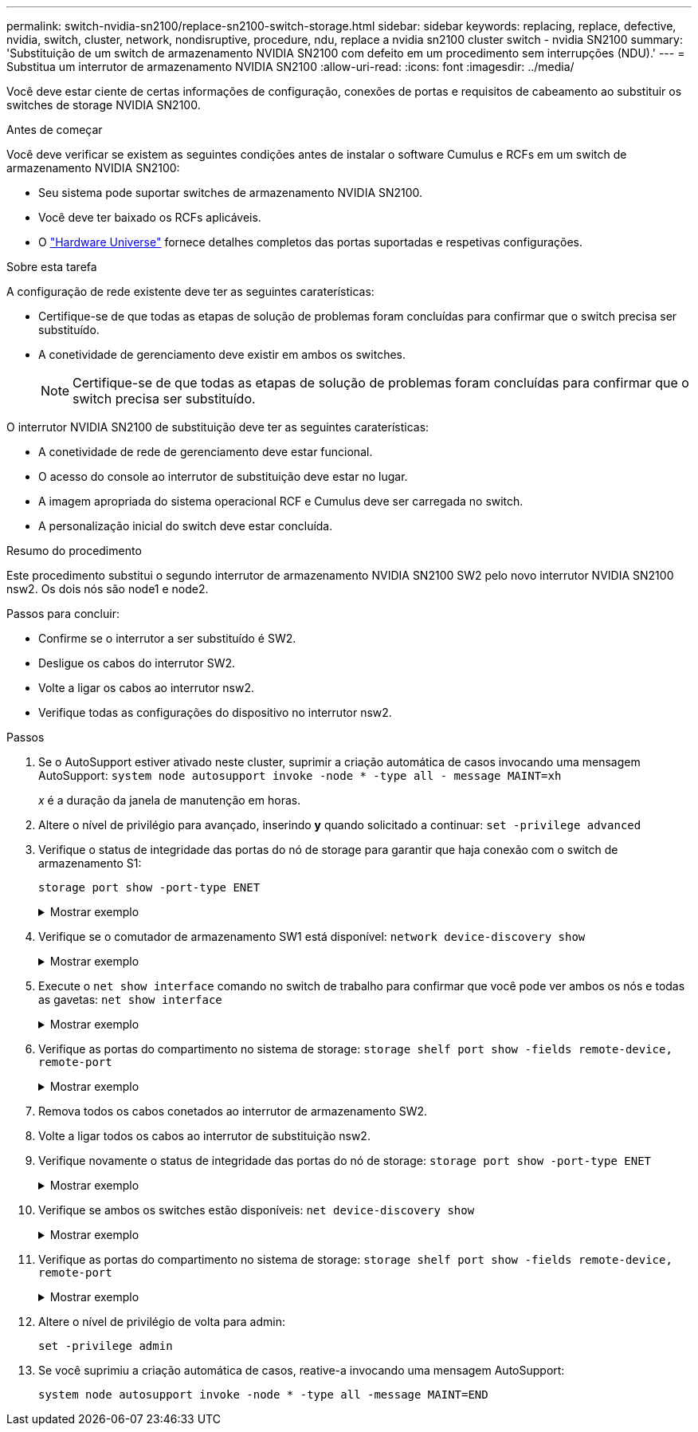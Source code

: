 ---
permalink: switch-nvidia-sn2100/replace-sn2100-switch-storage.html 
sidebar: sidebar 
keywords: replacing, replace, defective, nvidia, switch, cluster, network, nondisruptive, procedure, ndu, replace a nvidia sn2100 cluster switch - nvidia SN2100 
summary: 'Substituição de um switch de armazenamento NVIDIA SN2100 com defeito em um procedimento sem interrupções (NDU).' 
---
= Substitua um interrutor de armazenamento NVIDIA SN2100
:allow-uri-read: 
:icons: font
:imagesdir: ../media/


[role="lead"]
Você deve estar ciente de certas informações de configuração, conexões de portas e requisitos de cabeamento ao substituir os switches de storage NVIDIA SN2100.

.Antes de começar
Você deve verificar se existem as seguintes condições antes de instalar o software Cumulus e RCFs em um switch de armazenamento NVIDIA SN2100:

* Seu sistema pode suportar switches de armazenamento NVIDIA SN2100.
* Você deve ter baixado os RCFs aplicáveis.
* O http://hwu.netapp.com["Hardware Universe"^] fornece detalhes completos das portas suportadas e respetivas configurações.


.Sobre esta tarefa
A configuração de rede existente deve ter as seguintes caraterísticas:

* Certifique-se de que todas as etapas de solução de problemas foram concluídas para confirmar que o switch precisa ser substituído.
* A conetividade de gerenciamento deve existir em ambos os switches.
+

NOTE: Certifique-se de que todas as etapas de solução de problemas foram concluídas para confirmar que o switch precisa ser substituído.



O interrutor NVIDIA SN2100 de substituição deve ter as seguintes caraterísticas:

* A conetividade de rede de gerenciamento deve estar funcional.
* O acesso do console ao interrutor de substituição deve estar no lugar.
* A imagem apropriada do sistema operacional RCF e Cumulus deve ser carregada no switch.
* A personalização inicial do switch deve estar concluída.


.Resumo do procedimento
Este procedimento substitui o segundo interrutor de armazenamento NVIDIA SN2100 SW2 pelo novo interrutor NVIDIA SN2100 nsw2. Os dois nós são node1 e node2.

Passos para concluir:

* Confirme se o interrutor a ser substituído é SW2.
* Desligue os cabos do interrutor SW2.
* Volte a ligar os cabos ao interrutor nsw2.
* Verifique todas as configurações do dispositivo no interrutor nsw2.


.Passos
. Se o AutoSupport estiver ativado neste cluster, suprimir a criação automática de casos invocando uma mensagem AutoSupport:
`system node autosupport invoke -node * -type all - message MAINT=xh`
+
_x_ é a duração da janela de manutenção em horas.

. Altere o nível de privilégio para avançado, inserindo *y* quando solicitado a continuar: `set -privilege advanced`
. Verifique o status de integridade das portas do nó de storage para garantir que haja conexão com o switch de armazenamento S1:
+
`storage port show -port-type ENET`

+
.Mostrar exemplo
[%collapsible]
====
[listing, subs="+quotes"]
----
cluster1::*> *storage port show -port-type ENET*
                                  Speed                     VLAN
Node           Port Type  Mode    (Gb/s) State    Status      ID
-------------- ---- ----- ------- ------ -------- --------- ----
node1
               e3a  ENET  storage 100    enabled  online      30
               e3b  ENET  storage   0    enabled  offline     30
               e7a  ENET  storage   0    enabled  offline     30
               e7b  ENET  storage 100    enabled  online      30
node2
               e3a  ENET  storage 100    enabled  online      30
               e3b  ENET  storage   0    enabled  offline     30
               e7a  ENET  storage   0    enabled  offline     30
               e7b  ENET  storage 100    enabled  online      30
cluster1::*>
----
====
. Verifique se o comutador de armazenamento SW1 está disponível:
`network device-discovery show`
+
.Mostrar exemplo
[%collapsible]
====
[listing, subs="+quotes"]
----
cluster1::*> *network device-discovery show protocol lldp*
Node/      Local Discovered
Protocol   Port	 Device (LLDP: ChassisID)  Interface   Platform
--------   ----  -----------------------   ---------   ---------
node1/lldp
           e3a   sw1 (b8:ce:f6:19:1b:42)   swp3        -
node2/lldp
           e3a   sw1 (b8:ce:f6:19:1b:42)   swp4        -
cluster1::*>
----
====
. Execute o
`net show interface` comando no switch de trabalho para confirmar que você pode ver ambos os nós e todas as gavetas:
`net show interface`
+
.Mostrar exemplo
[%collapsible]
====
[listing, subs="+quotes"]
----
cumulus@sw1:~$ *net show interface*

State  Name    Spd   MTU    Mode        LLDP                  Summary
-----  ------  ----  -----  ----------  --------------------  --------------------
...
...
UP     swp1    100G  9216   Trunk/L2   node1 (e3a)             Master: bridge(UP)
UP     swp2    100G  9216   Trunk/L2   node2 (e3a)             Master: bridge(UP)
UP     swp3    100G  9216   Trunk/L2   SHFFG1826000112 (e0b)   Master: bridge(UP)
UP     swp4    100G  9216   Trunk/L2   SHFFG1826000112 (e0b)   Master: bridge(UP)
UP     swp5    100G  9216   Trunk/L2   SHFFG1826000102 (e0b)   Master: bridge(UP)
UP     swp6    100G  9216   Trunk/L2   SHFFG1826000102 (e0b)   Master: bridge(UP))
...
...
----
====
. Verifique as portas do compartimento no sistema de storage:
`storage shelf port show -fields remote-device, remote-port`
+
.Mostrar exemplo
[%collapsible]
====
[listing, subs="+quotes"]
----
cluster1::*> *storage shelf port show -fields remote-device, remote-port*
shelf   id  remote-port   remote-device
-----   --  -----------   -------------
3.20    0   swp3          sw1
3.20    1   -             -
3.20    2   swp4          sw1
3.20    3   -             -
3.30    0   swp5          sw1
3.20    1   -             -
3.30    2   swp6          sw1
3.20    3   -             -
cluster1::*>
----
====
. Remova todos os cabos conetados ao interrutor de armazenamento SW2.
. Volte a ligar todos os cabos ao interrutor de substituição nsw2.
. Verifique novamente o status de integridade das portas do nó de storage:
`storage port show -port-type ENET`
+
.Mostrar exemplo
[%collapsible]
====
[listing, subs="+quotes"]
----
cluster1::*> *storage port show -port-type ENET*
                                    Speed                     VLAN
Node             Port Type  Mode    (Gb/s) State    Status      ID
---------------- ---- ----- ------- ------ -------- --------- ----
node1
                 e3a  ENET  storage 100    enabled  online      30
                 e3b  ENET  storage   0    enabled  offline     30
                 e7a  ENET  storage   0    enabled  offline     30
                 e7b  ENET  storage 100    enabled  online      30
node2
                 e3a  ENET  storage 100    enabled  online      30
                 e3b  ENET  storage   0    enabled  offline     30
                 e7a  ENET  storage   0    enabled  offline     30
                 e7b  ENET  storage 100    enabled  online      30
cluster1::*>
----
====
. Verifique se ambos os switches estão disponíveis:
`net device-discovery show`
+
.Mostrar exemplo
[%collapsible]
====
[listing, subs="+quotes"]
----
cluster1::*> *network device-discovery show protocol lldp*
Node/     Local Discovered
Protocol  Port  Device (LLDP: ChassisID)  Interface	  Platform
--------  ----  -----------------------   ---------   ---------
node1/lldp
          e3a  sw1 (b8:ce:f6:19:1b:96)    swp1        -
          e7b  nsw2 (b8:ce:f6:19:1a:7e)   swp1        -
node2/lldp
          e3a  sw1 (b8:ce:f6:19:1b:96)    swp2        -
          e7b  nsw2 (b8:ce:f6:19:1a:7e)   swp2        -
cluster1::*>
----
====
. Verifique as portas do compartimento no sistema de storage:
`storage shelf port show -fields remote-device, remote-port`
+
.Mostrar exemplo
[%collapsible]
====
[listing, subs="+quotes"]
----
cluster1::*> *storage shelf port show -fields remote-device, remote-port*
shelf   id    remote-port     remote-device
-----   --    -----------     -------------
3.20    0     swp3            sw1
3.20    1     swp3            nsw2
3.20    2     swp4            sw1
3.20    3     swp4            nsw2
3.30    0     swp5            sw1
3.20    1     swp5            nsw2
3.30    2     swp6            sw1
3.20    3     swp6            nsw2
cluster1::*>
----
====
. Altere o nível de privilégio de volta para admin:
+
`set -privilege admin`

. Se você suprimiu a criação automática de casos, reative-a invocando uma mensagem AutoSupport:
+
`system node autosupport invoke -node * -type all -message MAINT=END`


